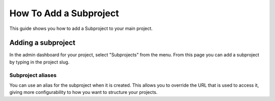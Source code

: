 How To Add a Subproject
=======================

This guide shows you how to add a Subproject to your main project.

.. seealso::

   :doc:`/subprojects`
      Read more about what the subproject feature can do and how it works.

Adding a subproject
-------------------

In the admin dashboard for your project, select "Subprojects" from the menu.
From this page you can add a subproject by typing in the project slug.

Subproject aliases
~~~~~~~~~~~~~~~~~~

You can use an alias for the subproject when it is created. This allows you to override the URL that is used to access it, giving more configurability to how you want to structure your projects.
